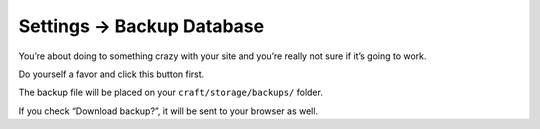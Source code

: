 .. |icon| image:: ../../../_static/images/diving-in/settings/icons/backupdatabase.png
   :alt: Backup Database Settings Icon
   :width: 50px
   :scale: 100%
   :align: middle

|icon| Settings → Backup Database
=================================

You’re about doing to something crazy with your site and you’re really not sure if it’s going to work.

Do yourself a favor and click this button first.

.. image:: ../../../_static/images/diving-in/settings/backupdatabase.png
   :alt: Backup Database
   :width: 35%
   :scale: 100%

The backup file will be placed on your ``craft/storage/backups/`` folder.

If you check “Download backup?”, it will be sent to your browser as well.
